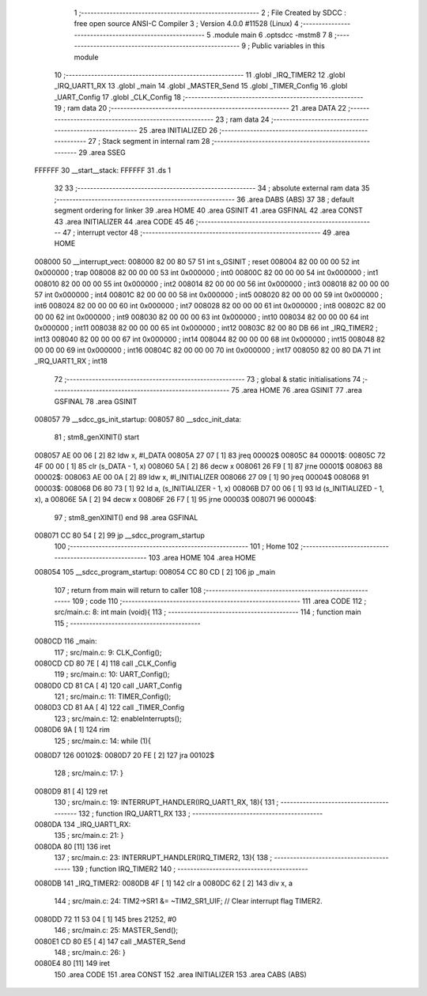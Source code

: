                                       1 ;--------------------------------------------------------
                                      2 ; File Created by SDCC : free open source ANSI-C Compiler
                                      3 ; Version 4.0.0 #11528 (Linux)
                                      4 ;--------------------------------------------------------
                                      5 	.module main
                                      6 	.optsdcc -mstm8
                                      7 	
                                      8 ;--------------------------------------------------------
                                      9 ; Public variables in this module
                                     10 ;--------------------------------------------------------
                                     11 	.globl _IRQ_TIMER2
                                     12 	.globl _IRQ_UART1_RX
                                     13 	.globl _main
                                     14 	.globl _MASTER_Send
                                     15 	.globl _TIMER_Config
                                     16 	.globl _UART_Config
                                     17 	.globl _CLK_Config
                                     18 ;--------------------------------------------------------
                                     19 ; ram data
                                     20 ;--------------------------------------------------------
                                     21 	.area DATA
                                     22 ;--------------------------------------------------------
                                     23 ; ram data
                                     24 ;--------------------------------------------------------
                                     25 	.area INITIALIZED
                                     26 ;--------------------------------------------------------
                                     27 ; Stack segment in internal ram 
                                     28 ;--------------------------------------------------------
                                     29 	.area	SSEG
      FFFFFF                         30 __start__stack:
      FFFFFF                         31 	.ds	1
                                     32 
                                     33 ;--------------------------------------------------------
                                     34 ; absolute external ram data
                                     35 ;--------------------------------------------------------
                                     36 	.area DABS (ABS)
                                     37 
                                     38 ; default segment ordering for linker
                                     39 	.area HOME
                                     40 	.area GSINIT
                                     41 	.area GSFINAL
                                     42 	.area CONST
                                     43 	.area INITIALIZER
                                     44 	.area CODE
                                     45 
                                     46 ;--------------------------------------------------------
                                     47 ; interrupt vector 
                                     48 ;--------------------------------------------------------
                                     49 	.area HOME
      008000                         50 __interrupt_vect:
      008000 82 00 80 57             51 	int s_GSINIT ; reset
      008004 82 00 00 00             52 	int 0x000000 ; trap
      008008 82 00 00 00             53 	int 0x000000 ; int0
      00800C 82 00 00 00             54 	int 0x000000 ; int1
      008010 82 00 00 00             55 	int 0x000000 ; int2
      008014 82 00 00 00             56 	int 0x000000 ; int3
      008018 82 00 00 00             57 	int 0x000000 ; int4
      00801C 82 00 00 00             58 	int 0x000000 ; int5
      008020 82 00 00 00             59 	int 0x000000 ; int6
      008024 82 00 00 00             60 	int 0x000000 ; int7
      008028 82 00 00 00             61 	int 0x000000 ; int8
      00802C 82 00 00 00             62 	int 0x000000 ; int9
      008030 82 00 00 00             63 	int 0x000000 ; int10
      008034 82 00 00 00             64 	int 0x000000 ; int11
      008038 82 00 00 00             65 	int 0x000000 ; int12
      00803C 82 00 80 DB             66 	int _IRQ_TIMER2 ; int13
      008040 82 00 00 00             67 	int 0x000000 ; int14
      008044 82 00 00 00             68 	int 0x000000 ; int15
      008048 82 00 00 00             69 	int 0x000000 ; int16
      00804C 82 00 00 00             70 	int 0x000000 ; int17
      008050 82 00 80 DA             71 	int _IRQ_UART1_RX ; int18
                                     72 ;--------------------------------------------------------
                                     73 ; global & static initialisations
                                     74 ;--------------------------------------------------------
                                     75 	.area HOME
                                     76 	.area GSINIT
                                     77 	.area GSFINAL
                                     78 	.area GSINIT
      008057                         79 __sdcc_gs_init_startup:
      008057                         80 __sdcc_init_data:
                                     81 ; stm8_genXINIT() start
      008057 AE 00 06         [ 2]   82 	ldw x, #l_DATA
      00805A 27 07            [ 1]   83 	jreq	00002$
      00805C                         84 00001$:
      00805C 72 4F 00 00      [ 1]   85 	clr (s_DATA - 1, x)
      008060 5A               [ 2]   86 	decw x
      008061 26 F9            [ 1]   87 	jrne	00001$
      008063                         88 00002$:
      008063 AE 00 0A         [ 2]   89 	ldw	x, #l_INITIALIZER
      008066 27 09            [ 1]   90 	jreq	00004$
      008068                         91 00003$:
      008068 D6 80 73         [ 1]   92 	ld	a, (s_INITIALIZER - 1, x)
      00806B D7 00 06         [ 1]   93 	ld	(s_INITIALIZED - 1, x), a
      00806E 5A               [ 2]   94 	decw	x
      00806F 26 F7            [ 1]   95 	jrne	00003$
      008071                         96 00004$:
                                     97 ; stm8_genXINIT() end
                                     98 	.area GSFINAL
      008071 CC 80 54         [ 2]   99 	jp	__sdcc_program_startup
                                    100 ;--------------------------------------------------------
                                    101 ; Home
                                    102 ;--------------------------------------------------------
                                    103 	.area HOME
                                    104 	.area HOME
      008054                        105 __sdcc_program_startup:
      008054 CC 80 CD         [ 2]  106 	jp	_main
                                    107 ;	return from main will return to caller
                                    108 ;--------------------------------------------------------
                                    109 ; code
                                    110 ;--------------------------------------------------------
                                    111 	.area CODE
                                    112 ;	src/main.c: 8: int main (void){
                                    113 ;	-----------------------------------------
                                    114 ;	 function main
                                    115 ;	-----------------------------------------
      0080CD                        116 _main:
                                    117 ;	src/main.c: 9: CLK_Config();
      0080CD CD 80 7E         [ 4]  118 	call	_CLK_Config
                                    119 ;	src/main.c: 10: UART_Config();
      0080D0 CD 81 CA         [ 4]  120 	call	_UART_Config
                                    121 ;	src/main.c: 11: TIMER_Config();
      0080D3 CD 81 AA         [ 4]  122 	call	_TIMER_Config
                                    123 ;	src/main.c: 12: enableInterrupts();
      0080D6 9A               [ 1]  124 	rim
                                    125 ;	src/main.c: 14: while (1){
      0080D7                        126 00102$:
      0080D7 20 FE            [ 2]  127 	jra	00102$
                                    128 ;	src/main.c: 17: }
      0080D9 81               [ 4]  129 	ret
                                    130 ;	src/main.c: 19: INTERRUPT_HANDLER(IRQ_UART1_RX, 18){
                                    131 ;	-----------------------------------------
                                    132 ;	 function IRQ_UART1_RX
                                    133 ;	-----------------------------------------
      0080DA                        134 _IRQ_UART1_RX:
                                    135 ;	src/main.c: 21: }
      0080DA 80               [11]  136 	iret
                                    137 ;	src/main.c: 23: INTERRUPT_HANDLER(IRQ_TIMER2, 13){
                                    138 ;	-----------------------------------------
                                    139 ;	 function IRQ_TIMER2
                                    140 ;	-----------------------------------------
      0080DB                        141 _IRQ_TIMER2:
      0080DB 4F               [ 1]  142 	clr	a
      0080DC 62               [ 2]  143 	div	x, a
                                    144 ;	src/main.c: 24: TIM2->SR1 &= ~TIM2_SR1_UIF;   // Clear interrupt flag TIMER2.
      0080DD 72 11 53 04      [ 1]  145 	bres	21252, #0
                                    146 ;	src/main.c: 25: MASTER_Send();
      0080E1 CD 80 E5         [ 4]  147 	call	_MASTER_Send
                                    148 ;	src/main.c: 26: }
      0080E4 80               [11]  149 	iret
                                    150 	.area CODE
                                    151 	.area CONST
                                    152 	.area INITIALIZER
                                    153 	.area CABS (ABS)
